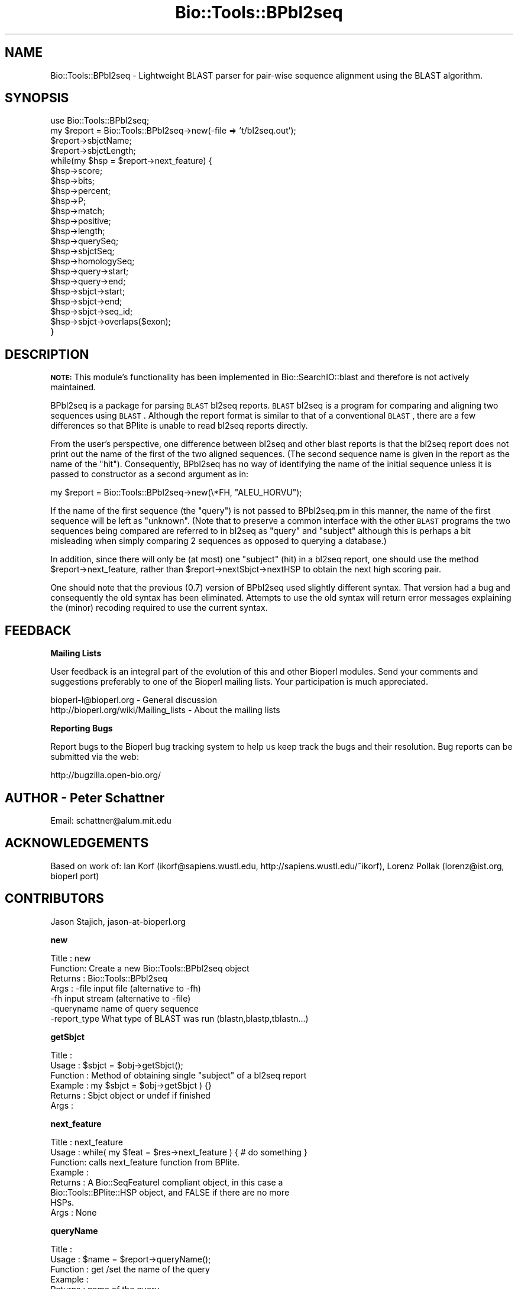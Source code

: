.\" Automatically generated by Pod::Man v1.37, Pod::Parser v1.32
.\"
.\" Standard preamble:
.\" ========================================================================
.de Sh \" Subsection heading
.br
.if t .Sp
.ne 5
.PP
\fB\\$1\fR
.PP
..
.de Sp \" Vertical space (when we can't use .PP)
.if t .sp .5v
.if n .sp
..
.de Vb \" Begin verbatim text
.ft CW
.nf
.ne \\$1
..
.de Ve \" End verbatim text
.ft R
.fi
..
.\" Set up some character translations and predefined strings.  \*(-- will
.\" give an unbreakable dash, \*(PI will give pi, \*(L" will give a left
.\" double quote, and \*(R" will give a right double quote.  | will give a
.\" real vertical bar.  \*(C+ will give a nicer C++.  Capital omega is used to
.\" do unbreakable dashes and therefore won't be available.  \*(C` and \*(C'
.\" expand to `' in nroff, nothing in troff, for use with C<>.
.tr \(*W-|\(bv\*(Tr
.ds C+ C\v'-.1v'\h'-1p'\s-2+\h'-1p'+\s0\v'.1v'\h'-1p'
.ie n \{\
.    ds -- \(*W-
.    ds PI pi
.    if (\n(.H=4u)&(1m=24u) .ds -- \(*W\h'-12u'\(*W\h'-12u'-\" diablo 10 pitch
.    if (\n(.H=4u)&(1m=20u) .ds -- \(*W\h'-12u'\(*W\h'-8u'-\"  diablo 12 pitch
.    ds L" ""
.    ds R" ""
.    ds C` ""
.    ds C' ""
'br\}
.el\{\
.    ds -- \|\(em\|
.    ds PI \(*p
.    ds L" ``
.    ds R" ''
'br\}
.\"
.\" If the F register is turned on, we'll generate index entries on stderr for
.\" titles (.TH), headers (.SH), subsections (.Sh), items (.Ip), and index
.\" entries marked with X<> in POD.  Of course, you'll have to process the
.\" output yourself in some meaningful fashion.
.if \nF \{\
.    de IX
.    tm Index:\\$1\t\\n%\t"\\$2"
..
.    nr % 0
.    rr F
.\}
.\"
.\" For nroff, turn off justification.  Always turn off hyphenation; it makes
.\" way too many mistakes in technical documents.
.hy 0
.if n .na
.\"
.\" Accent mark definitions (@(#)ms.acc 1.5 88/02/08 SMI; from UCB 4.2).
.\" Fear.  Run.  Save yourself.  No user-serviceable parts.
.    \" fudge factors for nroff and troff
.if n \{\
.    ds #H 0
.    ds #V .8m
.    ds #F .3m
.    ds #[ \f1
.    ds #] \fP
.\}
.if t \{\
.    ds #H ((1u-(\\\\n(.fu%2u))*.13m)
.    ds #V .6m
.    ds #F 0
.    ds #[ \&
.    ds #] \&
.\}
.    \" simple accents for nroff and troff
.if n \{\
.    ds ' \&
.    ds ` \&
.    ds ^ \&
.    ds , \&
.    ds ~ ~
.    ds /
.\}
.if t \{\
.    ds ' \\k:\h'-(\\n(.wu*8/10-\*(#H)'\'\h"|\\n:u"
.    ds ` \\k:\h'-(\\n(.wu*8/10-\*(#H)'\`\h'|\\n:u'
.    ds ^ \\k:\h'-(\\n(.wu*10/11-\*(#H)'^\h'|\\n:u'
.    ds , \\k:\h'-(\\n(.wu*8/10)',\h'|\\n:u'
.    ds ~ \\k:\h'-(\\n(.wu-\*(#H-.1m)'~\h'|\\n:u'
.    ds / \\k:\h'-(\\n(.wu*8/10-\*(#H)'\z\(sl\h'|\\n:u'
.\}
.    \" troff and (daisy-wheel) nroff accents
.ds : \\k:\h'-(\\n(.wu*8/10-\*(#H+.1m+\*(#F)'\v'-\*(#V'\z.\h'.2m+\*(#F'.\h'|\\n:u'\v'\*(#V'
.ds 8 \h'\*(#H'\(*b\h'-\*(#H'
.ds o \\k:\h'-(\\n(.wu+\w'\(de'u-\*(#H)/2u'\v'-.3n'\*(#[\z\(de\v'.3n'\h'|\\n:u'\*(#]
.ds d- \h'\*(#H'\(pd\h'-\w'~'u'\v'-.25m'\f2\(hy\fP\v'.25m'\h'-\*(#H'
.ds D- D\\k:\h'-\w'D'u'\v'-.11m'\z\(hy\v'.11m'\h'|\\n:u'
.ds th \*(#[\v'.3m'\s+1I\s-1\v'-.3m'\h'-(\w'I'u*2/3)'\s-1o\s+1\*(#]
.ds Th \*(#[\s+2I\s-2\h'-\w'I'u*3/5'\v'-.3m'o\v'.3m'\*(#]
.ds ae a\h'-(\w'a'u*4/10)'e
.ds Ae A\h'-(\w'A'u*4/10)'E
.    \" corrections for vroff
.if v .ds ~ \\k:\h'-(\\n(.wu*9/10-\*(#H)'\s-2\u~\d\s+2\h'|\\n:u'
.if v .ds ^ \\k:\h'-(\\n(.wu*10/11-\*(#H)'\v'-.4m'^\v'.4m'\h'|\\n:u'
.    \" for low resolution devices (crt and lpr)
.if \n(.H>23 .if \n(.V>19 \
\{\
.    ds : e
.    ds 8 ss
.    ds o a
.    ds d- d\h'-1'\(ga
.    ds D- D\h'-1'\(hy
.    ds th \o'bp'
.    ds Th \o'LP'
.    ds ae ae
.    ds Ae AE
.\}
.rm #[ #] #H #V #F C
.\" ========================================================================
.\"
.IX Title "Bio::Tools::BPbl2seq 3"
.TH Bio::Tools::BPbl2seq 3 "2008-07-07" "perl v5.8.8" "User Contributed Perl Documentation"
.SH "NAME"
Bio::Tools::BPbl2seq \- Lightweight BLAST parser for pair\-wise sequence
alignment using the BLAST algorithm.
.SH "SYNOPSIS"
.IX Header "SYNOPSIS"
.Vb 22
\&  use Bio::Tools::BPbl2seq;
\&  my $report = Bio::Tools::BPbl2seq->new(-file => 't/bl2seq.out');
\&  $report->sbjctName;
\&  $report->sbjctLength;
\&  while(my $hsp = $report->next_feature) {
\&         $hsp->score;
\&         $hsp->bits;
\&         $hsp->percent;
\&         $hsp->P;
\&         $hsp->match;
\&         $hsp->positive;
\&         $hsp->length;
\&         $hsp->querySeq;
\&         $hsp->sbjctSeq;
\&         $hsp->homologySeq;
\&         $hsp->query->start;
\&         $hsp->query->end;
\&         $hsp->sbjct->start;
\&         $hsp->sbjct->end;
\&         $hsp->sbjct->seq_id;
\&         $hsp->sbjct->overlaps($exon);
\& }
.Ve
.SH "DESCRIPTION"
.IX Header "DESCRIPTION"
\&\fB\s-1NOTE:\s0\fR This module's functionality has been implemented in
Bio::SearchIO::blast and therefore is not actively maintained.
.PP
BPbl2seq is a package for parsing \s-1BLAST\s0 bl2seq reports. \s-1BLAST\s0 bl2seq
is a program for comparing and aligning two sequences using \s-1BLAST\s0.
Although the report format is similar to that of a conventional \s-1BLAST\s0,
there are a few differences so that BPlite is unable to read bl2seq
reports directly.
.PP
From the user's perspective, one difference between bl2seq and other
blast reports is that the bl2seq report does not print out the name of
the first of the two aligned sequences.  (The second sequence name is
given in the report as the name of the \*(L"hit\*(R").  Consequently, BPbl2seq
has no way of identifying the name of the initial sequence unless it
is passed to constructor as a second argument as in:
.PP
.Vb 1
\&        my $report = Bio::Tools::BPbl2seq->new(\e*FH, "ALEU_HORVU");
.Ve
.PP
If the name of the first sequence (the \*(L"query\*(R") is not passed to
BPbl2seq.pm in this manner, the name of the first sequence will be
left as \*(L"unknown\*(R".  (Note that to preserve a common interface with the
other \s-1BLAST\s0 programs the two sequences being compared are referred to
in bl2seq as \*(L"query\*(R" and \*(L"subject\*(R" although this is perhaps a bit
misleading when simply comparing 2 sequences as opposed to querying a
database.)
.PP
In addition, since there will only be (at most) one \*(L"subject\*(R" (hit) in
a bl2seq report, one should use the method \f(CW$report\fR\->next_feature,
rather than \f(CW$report\fR\->nextSbjct\->nextHSP to obtain the next
high scoring pair.
.PP
One should note that the previous (0.7) version of BPbl2seq used
slightly different syntax. That version had a bug and consequently the
old syntax has been eliminated.  Attempts to use the old syntax will
return error messages explaining the (minor) recoding required to use
the current syntax.
.SH "FEEDBACK"
.IX Header "FEEDBACK"
.Sh "Mailing Lists"
.IX Subsection "Mailing Lists"
User feedback is an integral part of the evolution of this and other
Bioperl modules. Send your comments and suggestions preferably to one
of the Bioperl mailing lists.  Your participation is much appreciated.
.PP
.Vb 2
\&  bioperl-l@bioperl.org                  - General discussion
\&  http://bioperl.org/wiki/Mailing_lists  - About the mailing lists
.Ve
.Sh "Reporting Bugs"
.IX Subsection "Reporting Bugs"
Report bugs to the Bioperl bug tracking system to help us keep track
the bugs and their resolution.  Bug reports can be submitted via the
web:
.PP
.Vb 1
\&  http://bugzilla.open-bio.org/
.Ve
.SH "AUTHOR \- Peter Schattner"
.IX Header "AUTHOR - Peter Schattner"
Email: schattner@alum.mit.edu
.SH "ACKNOWLEDGEMENTS"
.IX Header "ACKNOWLEDGEMENTS"
Based on work of:
Ian Korf (ikorf@sapiens.wustl.edu, http://sapiens.wustl.edu/~ikorf),
Lorenz Pollak (lorenz@ist.org, bioperl port)
.SH "CONTRIBUTORS"
.IX Header "CONTRIBUTORS"
Jason Stajich, jason\-at\-bioperl.org
.Sh "new"
.IX Subsection "new"
.Vb 7
\& Title   : new
\& Function: Create a new Bio::Tools::BPbl2seq object
\& Returns : Bio::Tools::BPbl2seq
\& Args    : -file     input file (alternative to -fh)
\&           -fh       input stream (alternative to -file)
\&           -queryname    name of query sequence
\&           -report_type What type of BLAST was run (blastn,blastp,tblastn...)
.Ve
.Sh "getSbjct"
.IX Subsection "getSbjct"
.Vb 6
\& Title    :
\& Usage    : $sbjct = $obj->getSbjct();
\& Function : Method of obtaining single "subject" of a bl2seq report
\& Example  : my $sbjct = $obj->getSbjct ) {}
\& Returns  : Sbjct object or undef if finished
\& Args     :
.Ve
.Sh "next_feature"
.IX Subsection "next_feature"
.Vb 8
\& Title   : next_feature
\& Usage   : while( my $feat = $res->next_feature ) { # do something }
\& Function: calls next_feature function from BPlite.
\& Example :
\& Returns : A Bio::SeqFeatureI compliant object, in this case a
\&           Bio::Tools::BPlite::HSP object, and FALSE if there are no more
\&           HSPs.
\& Args    : None
.Ve
.Sh "queryName"
.IX Subsection "queryName"
.Vb 6
\& Title    :
\& Usage    : $name = $report->queryName();
\& Function : get /set the name of the query
\& Example  :
\& Returns  : name of the query
\& Args     :
.Ve
.Sh "sbjctName"
.IX Subsection "sbjctName"
.Vb 6
\& Title    :
\& Usage    : $name = $report->sbjctName();
\& Function : returns the name of the Sbjct
\& Example  :
\& Returns  : name of the Sbjct
\& Args     :
.Ve
.Sh "sbjctLength"
.IX Subsection "sbjctLength"
.Vb 6
\& Title    :  sbjctLength
\& Usage    : $length = $report->sbjctLength();
\& Function : returns the length of the Sbjct
\& Example  :
\& Returns  : name of the Sbjct
\& Args     :
.Ve
.Sh "P"
.IX Subsection "P"
.Vb 3
\& Title    : P
\& Usage    :
\& Function : Syntax no longer supported, error message only
.Ve
.Sh "percent"
.IX Subsection "percent"
.Vb 3
\& Title    : percent
\& Usage    : $hsp->percent();
\& Function : Syntax no longer supported, error message only
.Ve
.Sh "match"
.IX Subsection "match"
.Vb 3
\& Title    : match
\& Usage    : $hsp->match();
\& Function : Syntax no longer supported, error message only
.Ve
.Sh "positive"
.IX Subsection "positive"
.Vb 3
\& Title    : positive
\& Usage    : $hsp->positive();
\& Function : Syntax no longer supported, error message only
.Ve
.Sh "querySeq"
.IX Subsection "querySeq"
.Vb 3
\& Title    : querySeq
\& Usage    : $hsp->querySeq();
\& Function : Syntax no longer supported, error message only
.Ve
.Sh "sbjctSeq"
.IX Subsection "sbjctSeq"
.Vb 3
\& Title    : sbjctSeq
\& Usage    : $hsp->sbjctSeq();
\& Function : Syntax no longer supported, error message only
.Ve
.Sh "homologySeq"
.IX Subsection "homologySeq"
.Vb 3
\& Title    : homologySeq
\& Usage    : $hsp->homologySeq();
\& Function : Syntax no longer supported, error message only
.Ve
.Sh "qs"
.IX Subsection "qs"
.Vb 3
\& Title    : qs
\& Usage    : $hsp->qs();
\& Function : Syntax no longer supported, error message only
.Ve
.Sh "ss"
.IX Subsection "ss"
.Vb 3
\& Title    : ss
\& Usage    : $hsp->ss();
\& Function : Syntax no longer supported, error message only
.Ve
.Sh "hs"
.IX Subsection "hs"
.Vb 3
\& Title    : hs
\& Usage    : $hsp->hs();
\& Function : Syntax no longer supported, error message only
.Ve
